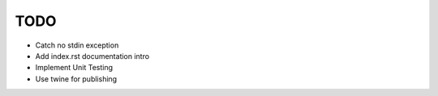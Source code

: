 ========
TODO
========

- Catch no stdin exception
- Add index.rst documentation intro
- Implement Unit Testing
- Use twine for publishing
